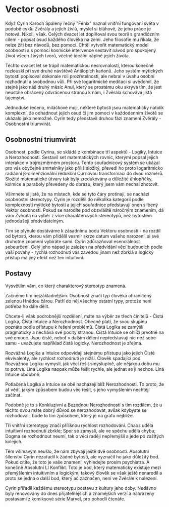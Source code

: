 #+OPTIONS: toc:nil num:0



# NO LONGER UP TO DATE!



* Vector osobnosti
Když Cyrin Karoch Spálený řečný "Fénix" naznal vnitřní fungování světa v podobě cyklu Zvěrály a jejích živlů, myslel si bláhově, že jeho práce je hotová. Nikoli, však. Celých dvacet let doplňoval svou teorii s grandiózním cílem - popsat osud každého člověka na zemi. Jeho filosofie mu říkala, že nelze žíti bez návodů, bez pomoci. Chtěl vytvořit matematický model osobnosti a s pomocí kosmické intervence sestavit návod pro spokojený život všech živých tvorů, včetně ideální náplně jejich života.

Těchto dvacet let se trápil matematickou nesrovnalostí, kterou konečně rozlouskl při své druhé návštěvě Antilopích kaňonů. Jeho systém mýtických bytostí popisoval dokonale roli prozřetelnosti, ale nebral v úvahu osobní rozhodnutí a svobodnou vůli. Při své logaritmické meditaci si uvědomil, že stejně jako náš druhý měsíc Anul, který se prostému oku skrývá tím, že jest neustále obrácený odvrácenou stranou k nám, i Zvěrála schovává jistá tajemství.

Jednoduše řečeno, miláčkové moji, některé bytosti jsou matematicky natolik komplexní, že odhadnout jejich osud či jim pomoci v každodenním životě se ukázalo jako nemožné. Cyrin tedy představil druhou fázi znamení Zvěrály - Osobnostní triumvirát.
** Osobnostní triumvirát
Osobnost, podle Cyrina, se skládá z kombinace tří aspektů - Logiky, Intuice a Nerozhodnosti. Sestavil set matematických rovnic, kterými popsal jejich interakce v trojrozměrném prostoru. Tento souřadnicový systém se ukázal pro vás obyčejné smrtelníky jako příliš složitý, převedl ho proto logaritmicko radiánní β-dimenzionální redukční Curriovou transformací do dvou rozměrů. Složité matematické útvary tak byly zredukovány a důležité úhlopříčky, kolmice a paraboly převedeny do obrazu, který jsem vám nechal zhotovit.

Všimnete si jistě, že na místech, kde se tyto čáry protínají, se nachází osobnostní stereotypy. Cyrin je rozdělil do několika kategorií podle komplexnosti mýtické bytosti a jejich souřadnice představují onen slíbený Vektor osobnosti. Pokud se narodíte pod obzvláště náročným znamením, dá vám Zvěrála na výběr z více charakterových stereotypů, než bytostem jednodušeji předvídatelným.

Tím se plynule dostáváme k zásadnímu bodu Vektoru osobnosti - na rozdíl od bytosti, kterou vám přidělil vesmír skrze datum vašeho narození, si své druhotné znamení vybíráte sami. Cyrin zdůrazňoval esenciálnost sebeurčení. Celý jeho nápad je založen na předvídání věcí budoucích podle vaší povahy - rychlá rozhodnutí vás zavedou jinam než zbrklá a logický přístup má jiný efekt než ten intuitivní.
** Postavy
Vysvětlím vám, co který charakterový stereotyp znamená.

Začněme tím nejzákladnějším. Osobnost značí typ člověka ohraničený zelenou Hnědou čárou. Patří do něj všechny ostatní typy, protože není potřeba ho dále dělit.

Chcete-li však podrobnější rozdělení, máte na výběr ze třech činitelů - Čistá Logika, Čistá Intuice a Nerozhodnost. Obecně platí, že svou skupinu poznáte podle přístupu k řešení problémů. Čistá Logika se zamýšlí pragmaticky a nechává své pocity stranou. Čistá Intuice se ohlíží prvotně na své emoce. Jsou čisté, neboť v dalším dělení nepředstavují nic než sebe samu - uvažujete například čistě logicky. Nerozhodnost je zřejmá.

Rozvážná Logika a Intuice odpovídají stejnému přístupu jako jejich Čisté ekvivalenty, ale rychlost rozhodnutí je nižší. Člověk spadající pod Rozvážnou Logiku vymyslí, jak věci řešit smysluplně, ale nějakou dobu mu to potrvá. Líná Logika naopak může řešit rychle, ale jednat se jí nechce. Líná Intuice obdobně.

Potlačená Logika a Intuice se obě nacházejí blíž Nerozhodnosti. To proto, že ať vědí, jakým způsobem budou věc řešit, s jeho vymyšlením nechtějí začínat.

Podobně je to s Konkluzivní a Bezednou Nerozhodností s tím rozdílem, že u těchto dvou máte dobrý důvod se nerozhodovat, avšak kdybyste se rozhodovali, bude to tím způsobem, který je na grafu nejblíže.

Tři vnitřní stereotypy značí přílišnou rychlost rozhodování. Chaos udělá intuitivní rozhodnutí zbrkle; Spor se zamyslí, ale ve spěchu udělá chybu; Dogma se rozhodnout neumí, tak o věci raději nepřemýšlí a jede po zažitých kolejích.

Těm všímavým neušlo, že nám zbývají ještě dvě osobnosti. Absolutní šílenství Cyrin nezařadil k žádné bytosti, ale vyznačil ho jako důležitý bod. Pokud cítíte, že toto je vaše znamení, vyhledejte prosím psychiatra. A konečně Absolutní LI Konflikt. Toto je bod, který matematicky existuje mezi přemýšlením intuitivním a logickým, takový člověk se však ještě nenarodil a proto se jedná o další bod, který ač zaznačen, není ve Zvěrále k nalezení.

Cyrin přiřadil každému stereotypu postavu z kultury jeho doby. Nedávno byly renovovány do dnes přijatelnějších a známějších verzí a nahrazeny postavami z komiksové série Marvel, pro pohodlí čtenáře.